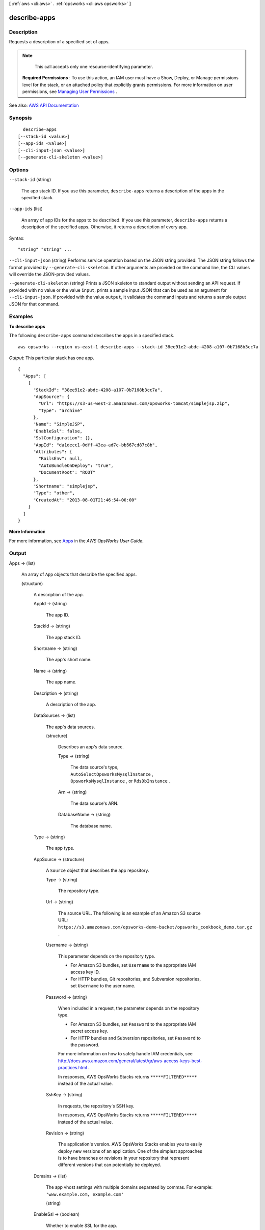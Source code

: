 [ :ref:`aws <cli:aws>` . :ref:`opsworks <cli:aws opsworks>` ]

.. _cli:aws opsworks describe-apps:


*************
describe-apps
*************



===========
Description
===========



Requests a description of a specified set of apps.

 

.. note::

   

  This call accepts only one resource-identifying parameter.

   

 

 **Required Permissions** : To use this action, an IAM user must have a Show, Deploy, or Manage permissions level for the stack, or an attached policy that explicitly grants permissions. For more information on user permissions, see `Managing User Permissions <http://docs.aws.amazon.com/opsworks/latest/userguide/opsworks-security-users.html>`_ .



See also: `AWS API Documentation <https://docs.aws.amazon.com/goto/WebAPI/opsworks-2013-02-18/DescribeApps>`_


========
Synopsis
========

::

    describe-apps
  [--stack-id <value>]
  [--app-ids <value>]
  [--cli-input-json <value>]
  [--generate-cli-skeleton <value>]




=======
Options
=======

``--stack-id`` (string)


  The app stack ID. If you use this parameter, ``describe-apps`` returns a description of the apps in the specified stack.

  

``--app-ids`` (list)


  An array of app IDs for the apps to be described. If you use this parameter, ``describe-apps`` returns a description of the specified apps. Otherwise, it returns a description of every app.

  



Syntax::

  "string" "string" ...



``--cli-input-json`` (string)
Performs service operation based on the JSON string provided. The JSON string follows the format provided by ``--generate-cli-skeleton``. If other arguments are provided on the command line, the CLI values will override the JSON-provided values.

``--generate-cli-skeleton`` (string)
Prints a JSON skeleton to standard output without sending an API request. If provided with no value or the value ``input``, prints a sample input JSON that can be used as an argument for ``--cli-input-json``. If provided with the value ``output``, it validates the command inputs and returns a sample output JSON for that command.



========
Examples
========

**To describe apps**

The following ``describe-apps`` command describes the apps in a specified stack.  ::

  aws opsworks --region us-east-1 describe-apps --stack-id 38ee91e2-abdc-4208-a107-0b7168b3cc7a

*Output*: This particular stack has one app.

::

  {
    "Apps": [
      {
        "StackId": "38ee91e2-abdc-4208-a107-0b7168b3cc7a",
        "AppSource": {
          "Url": "https://s3-us-west-2.amazonaws.com/opsworks-tomcat/simplejsp.zip",
          "Type": "archive"
        },
        "Name": "SimpleJSP",
        "EnableSsl": false,
        "SslConfiguration": {},
        "AppId": "da1decc1-0dff-43ea-ad7c-bb667cd87c8b",
        "Attributes": {
          "RailsEnv": null,
          "AutoBundleOnDeploy": "true",
          "DocumentRoot": "ROOT"
        },
        "Shortname": "simplejsp",
        "Type": "other",
        "CreatedAt": "2013-08-01T21:46:54+00:00"
      }
    ]
  }

**More Information**

For more information, see Apps_ in the *AWS OpsWorks User Guide*.

.. _Apps: http://docs.aws.amazon.com/opsworks/latest/userguide/workingapps.html



======
Output
======

Apps -> (list)

  

  An array of ``App`` objects that describe the specified apps. 

  

  (structure)

    

    A description of the app.

    

    AppId -> (string)

      

      The app ID.

      

      

    StackId -> (string)

      

      The app stack ID.

      

      

    Shortname -> (string)

      

      The app's short name.

      

      

    Name -> (string)

      

      The app name.

      

      

    Description -> (string)

      

      A description of the app.

      

      

    DataSources -> (list)

      

      The app's data sources.

      

      (structure)

        

        Describes an app's data source.

        

        Type -> (string)

          

          The data source's type, ``AutoSelectOpsworksMysqlInstance`` , ``OpsworksMysqlInstance`` , or ``RdsDbInstance`` .

          

          

        Arn -> (string)

          

          The data source's ARN.

          

          

        DatabaseName -> (string)

          

          The database name.

          

          

        

      

    Type -> (string)

      

      The app type.

      

      

    AppSource -> (structure)

      

      A ``Source`` object that describes the app repository.

      

      Type -> (string)

        

        The repository type.

        

        

      Url -> (string)

        

        The source URL. The following is an example of an Amazon S3 source URL: ``https://s3.amazonaws.com/opsworks-demo-bucket/opsworks_cookbook_demo.tar.gz`` .

        

        

      Username -> (string)

        

        This parameter depends on the repository type.

         

         
        * For Amazon S3 bundles, set ``Username`` to the appropriate IAM access key ID. 
         
        * For HTTP bundles, Git repositories, and Subversion repositories, set ``Username`` to the user name. 
         

        

        

      Password -> (string)

        

        When included in a request, the parameter depends on the repository type.

         

         
        * For Amazon S3 bundles, set ``Password`` to the appropriate IAM secret access key. 
         
        * For HTTP bundles and Subversion repositories, set ``Password`` to the password. 
         

         

        For more information on how to safely handle IAM credentials, see `http\://docs.aws.amazon.com/general/latest/gr/aws-access-keys-best-practices.html <http://docs.aws.amazon.com/general/latest/gr/aws-access-keys-best-practices.html>`_ .

         

        In responses, AWS OpsWorks Stacks returns ``*****FILTERED*****`` instead of the actual value.

        

        

      SshKey -> (string)

        

        In requests, the repository's SSH key.

         

        In responses, AWS OpsWorks Stacks returns ``*****FILTERED*****`` instead of the actual value.

        

        

      Revision -> (string)

        

        The application's version. AWS OpsWorks Stacks enables you to easily deploy new versions of an application. One of the simplest approaches is to have branches or revisions in your repository that represent different versions that can potentially be deployed.

        

        

      

    Domains -> (list)

      

      The app vhost settings with multiple domains separated by commas. For example: ``'www.example.com, example.com'``  

      

      (string)

        

        

      

    EnableSsl -> (boolean)

      

      Whether to enable SSL for the app.

      

      

    SslConfiguration -> (structure)

      

      An ``SslConfiguration`` object with the SSL configuration.

      

      Certificate -> (string)

        

        The contents of the certificate's domain.crt file.

        

        

      PrivateKey -> (string)

        

        The private key; the contents of the certificate's domain.kex file.

        

        

      Chain -> (string)

        

        Optional. Can be used to specify an intermediate certificate authority key or client authentication.

        

        

      

    Attributes -> (map)

      

      The stack attributes.

      

      key -> (string)

        

        

      value -> (string)

        

        

      

    CreatedAt -> (string)

      

      When the app was created.

      

      

    Environment -> (list)

      

      An array of ``EnvironmentVariable`` objects that specify environment variables to be associated with the app. After you deploy the app, these variables are defined on the associated app server instances. For more information, see `Environment Variables <http://docs.aws.amazon.com/opsworks/latest/userguide/workingapps-creating.html#workingapps-creating-environment>`_ . 

       

      .. note::

         

        There is no specific limit on the number of environment variables. However, the size of the associated data structure - which includes the variable names, values, and protected flag values - cannot exceed 10 KB (10240 Bytes). This limit should accommodate most if not all use cases, but if you do exceed it, you will cause an exception (API) with an "Environment: is too large (maximum is 10KB)" message.

         

      

      (structure)

        

        Represents an app's environment variable.

        

        Key -> (string)

          

          (Required) The environment variable's name, which can consist of up to 64 characters and must be specified. The name can contain upper- and lowercase letters, numbers, and underscores (_), but it must start with a letter or underscore.

          

          

        Value -> (string)

          

          (Optional) The environment variable's value, which can be left empty. If you specify a value, it can contain up to 256 characters, which must all be printable.

          

          

        Secure -> (boolean)

          

          (Optional) Whether the variable's value will be returned by the  describe-apps action. To conceal an environment variable's value, set ``Secure`` to ``true`` . ``describe-apps`` then returns ``*****FILTERED*****`` instead of the actual value. The default value for ``Secure`` is ``false`` . 

          

          

        

      

    

  

